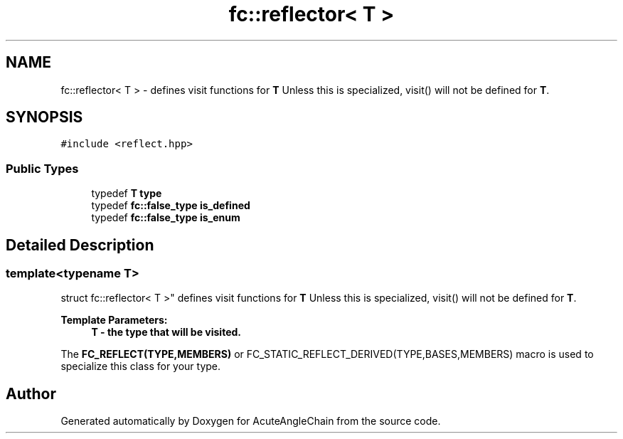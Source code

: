 .TH "fc::reflector< T >" 3 "Sun Jun 3 2018" "AcuteAngleChain" \" -*- nroff -*-
.ad l
.nh
.SH NAME
fc::reflector< T > \- defines visit functions for \fBT\fP Unless this is specialized, visit() will not be defined for \fBT\fP\&.  

.SH SYNOPSIS
.br
.PP
.PP
\fC#include <reflect\&.hpp>\fP
.SS "Public Types"

.in +1c
.ti -1c
.RI "typedef \fBT\fP \fBtype\fP"
.br
.ti -1c
.RI "typedef \fBfc::false_type\fP \fBis_defined\fP"
.br
.ti -1c
.RI "typedef \fBfc::false_type\fP \fBis_enum\fP"
.br
.in -1c
.SH "Detailed Description"
.PP 

.SS "template<typename T>
.br
struct fc::reflector< T >"
defines visit functions for \fBT\fP Unless this is specialized, visit() will not be defined for \fBT\fP\&. 


.PP
\fBTemplate Parameters:\fP
.RS 4
\fI\fBT\fP\fP - the type that will be visited\&.
.RE
.PP
The \fBFC_REFLECT(TYPE,MEMBERS)\fP or FC_STATIC_REFLECT_DERIVED(TYPE,BASES,MEMBERS) macro is used to specialize this class for your type\&. 

.SH "Author"
.PP 
Generated automatically by Doxygen for AcuteAngleChain from the source code\&.

